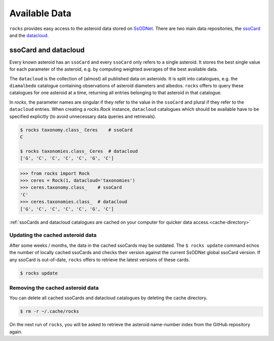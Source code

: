 ##############
Available Data
##############

``rocks`` provides easy access to the asteroid data stored on `SsODNet <https://ssp.imcce.fr/webservices/ssodnet/>`_.
There are two main data repositories, the `ssoCard <https://ssp.imcce.fr/webservices/ssodnet/api/ssocard/>`_
and the `datacloud <https://ssp.imcce.fr/webservices/ssodnet/api/datacloud/>`_.

.. _ssocard-datacloud:

ssoCard and datacloud
=====================

Every known asteroid has an ``ssoCard`` and every ``ssoCard`` only refers to a
single asteroid. It stores the best single value for each parameter
of the asteroid, e.g. by computing weighted averages of the best available data.

The ``datacloud`` is the collection of (almost) all published data on asteroids.
It is split into catalogues, e.g. the ``diamalbedo`` catalogue containing
observations of asteroid diameters and albedos. ``rocks`` offers to query these
catalogues for one asteroid at a time, returning all entries belonging to that
asteroid in that catalogue.

In `rocks`, the parameter names are singular if they refer to the value in the
``ssoCard`` and plural if they refer to the ``datacloud`` entries. When creating
a `rocks.Rock` instance, ``datacloud`` catalogues which should be available have
to be specified explicitly (to avoid unnecessary data queries and retrievals).

.. code-block:: bash

   $ rocks taxonomy.class_ Ceres    # ssoCard
   C

   $ rocks taxonomies.class_ Ceres  # datacloud
   ['G', 'C', 'C', 'C', 'C', 'G', 'C']

.. code-block:: python

   >>> from rocks import Rock
   >>> ceres = Rock(1, datacloud='taxonomies')
   >>> ceres.taxonomy.class_    # ssoCard
   'C'
   >>> ceres.taxonomies.class_  # datacloud
   ['G', 'C', 'C', 'C', 'C', 'G', 'C']


:ref:`ssoCards and datacloud catalogues are cached on your computer for quicker data access.<cache-directory>`

.. _out-of-date:

Updating the cached asteroid data
---------------------------------

After some weeks / months, the data in the cached ssoCards may be outdated. The
``$ rocks update`` command echos the number of locally cached ssoCards  and
checks their version against the current SsODNet global ssoCard version. If any
ssoCard is out-of-date, ``rocks`` offers to retrieve the latest versions of
these cards.

.. code-block:: bash

   $ rocks update

.. _clear_cache:

Removing the cached asteroid data
---------------------------------

You can delete all cached ssoCards and datacloud catalogues by deleting the cache directory.

.. code-block:: bash

   $ rm -r ~/.cache/rocks

On the next run of ``rocks``, you will be asked to retrieve the asteroid
name-number index from the GitHub repository again.
